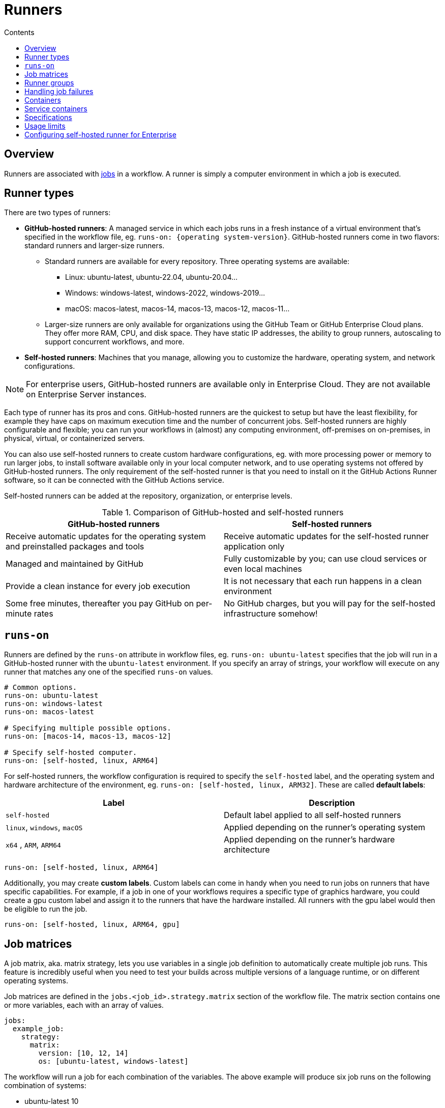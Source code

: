 = Runners
:toc: macro
:toc-title: Contents

:link-docs-usage-limits: https://docs.github.com/en/actions/administering-github-actions/usage-limits-billing-and-administration

toc::[]

== Overview

Runners are associated with link:./jobs.adoc[jobs] in a workflow. A runner is
simply a computer environment in which a job is executed.

== Runner types

There are two types of runners:

* *GitHub-hosted runners*: A managed service in which each jobs runs in a fresh
  instance of a virtual environment that's specified in the workflow file, eg.
  `runs-on: {operating system-version}`. GitHub-hosted runners come in two
  flavors: standard runners and larger-size runners.

  ** Standard runners are available for every repository. Three operating systems
    are available:

    *** Linux: ubuntu-latest, ubuntu-22.04, ubuntu-20.04...
    *** Windows: windows-latest, windows-2022, windows-2019...
    *** macOS: macos-latest, macos-14, macos-13, macos-12, macos-11...

  ** Larger-size runners are only available for organizations using the GitHub
    Team or GitHub Enterprise Cloud plans. They offer more RAM, CPU, and disk
    space. They have static IP addresses, the ability to group runners,
    autoscaling to support concurrent workflows, and more.

* *Self-hosted runners*: Machines that you manage, allowing you to customize
  the hardware, operating system, and network configurations.

[NOTE]
======
For enterprise users, GitHub-hosted runners are available only in Enterprise
Cloud. They are not available on Enterprise Server instances.
======

Each type of runner has its pros and cons. GitHub-hosted runners are the
quickest to setup but have the least flexibility, for example they have caps on
maximum execution time and the number of concurrent jobs. Self-hosted runners
are highly configurable and flexible; you can run your workflows in (almost) any
computing environment, off-premises on on-premises, in physical, virtual, or
containerized servers.

You can also use self-hosted runners to create custom hardware configurations,
eg. with more processing power or memory to run larger jobs, to install software
available only in your local computer network, and to use operating systems not
offered by GitHub-hosted runners. The only requirement of the self-hosted
runner is that you need to install on it the GitHub Actions Runner software,
so it can be connected with the GitHub Actions service.

Self-hosted runners can be added at the repository, organization, or enterprise
levels.

.Comparison of GitHub-hosted and self-hosted runners
|===
| GitHub-hosted runners | Self-hosted runners

| Receive automatic updates for the operating system and preinstalled packages and tools
| Receive automatic updates for the self-hosted runner application only

| Managed and maintained by GitHub
| Fully customizable by you; can use cloud services or even local machines

| Provide a clean instance for every job execution
| It is not necessary that each run happens in a clean environment

| Some free minutes, thereafter you pay GitHub on per-minute rates
| No GitHub charges, but you will pay for the self-hosted infrastructure somehow!
|===

== `runs-on`

Runners are defined by the `runs-on` attribute in workflow files, eg.
`runs-on: ubuntu-latest` specifies that the job will run in a GitHub-hosted
runner with the `ubuntu-latest` environment. If you specify an array of strings,
your workflow will execute on any runner that matches any one of the specified
`runs-on` values.

[source,yaml]
----
# Common options.
runs-on: ubuntu-latest
runs-on: windows-latest
runs-on: macos-latest

# Specifying multiple possible options.
runs-on: [macos-14, macos-13, macos-12]

# Specify self-hosted computer.
runs-on: [self-hosted, linux, ARM64]
----

For self-hosted runners, the workflow configuration is required to specify the
`self-hosted` label, and the operating system and hardware architecture of the
environment, eg. `runs-on: [self-hosted, linux, ARM32]`. These are called
*default labels*:

|===
| Label | Description

| `self-hosted`
| Default label applied to all self-hosted runners

| `linux`, `windows`, `macOS`
| Applied depending on the runner's operating system

| `x64` , `ARM`, `ARM64`
| Applied depending on the runner's hardware architecture
|===

[source,yaml]
----
runs-on: [self-hosted, linux, ARM64]
----

Additionally, you may create *custom labels*. Custom labels can come in handy
when you need to run jobs on runners that have specific capabilities. For
example, if a job in one of your workflows requires a specific type of graphics
hardware, you could create a gpu custom label and assign it to the runners that
have the hardware installed. All runners with the gpu label would then be
eligible to run the job.

[source,yaml]
----
runs-on: [self-hosted, linux, ARM64, gpu]
----

== Job matrices

A job matrix, aka. matrix strategy, lets you use variables in a single
job definition to automatically create multiple job runs. This feature is
incredibly useful when you need to test your builds across multiple versions of
a language runtime, or on different operating systems.

Job matrices are defined in the `jobs.<job_id>.strategy.matrix` section of the
workflow file. The matrix section contains one or more variables, each with an
array of values.

[source,yaml]
----
jobs:
  example_job:
    strategy:
      matrix:
        version: [10, 12, 14]
        os: [ubuntu-latest, windows-latest]
----

The workflow will run a job for each combination of the variables. The above
example will produce six job runs on the following combination of systems:

* ubuntu-latest 10
* ubuntu-latest 12
* ubuntu-latest 14
* windows-latest 10
* windows-latest 12
* windows-latest 14

As well as defining multiple versions of operating systems, the matrix strategy
can also be used to define multiple versions of runtime environments such as
Python and Node:

[source,yaml]
----
jobs:
  build:
    runs-on: ubuntu-latest
    strategy:
      matrix:
        node-version: [14.x, 16.x, 18.x]
----

And you can also define a combination of OS and language versions. The following
matrix produces four workflow runs, one for each operating system paired with
each version of Node.

[source,yaml]
----
strategy:
  matrix:
    os: [ubuntu-latest, windows-latest]
    node-version: [16.x, 18.x]
----

You can expand existing matrix configurations or add new ones using
`jobs.<job_id>.strategy.matrix.include`. This allows you to include additional
key-value pairs for matrix combinations without overwriting any original matrix
values. The below example will include the `tag` key to all combinations that
include the `ubuntu-latest` value for the OS key, and it will also add a new
combination for `ubuntu-latest` and Node.js version 21.x (it will not have the
21.x Node.js version set for the `windows-latest` option).

[source,yaml]
----
strategy:
  matrix:
    node-version: [18.x, 20.x]
    os:
      - ubuntu-latest
      - windows-latest
    include:
      - os: ubuntu-latest
        tag: linux
      - os: ubuntu-latest
        node-version: 21.x
----

To remove specific configurations from the matrix, use `jobs.<job_id>.strategy.matrix.exclude`. Excluded configurations do not run.

You may need to pass the matrix data into the relevant `setup-<runtime>`
action that prepares the runtime environment. That's possible because the
variables defined in your matrix become properties in the `matrix` context.
You can simply reference these properties in other areas of your workflow file.
For instance, you can use `matrix.version` and `matrix.os` to access the current
values of version and os that the job is using.

[source,yaml]
----

jobs:
  build:
    runs-on: ubuntu-latest
    strategy:
      matrix:
        node-version: [14.x, 16.x, 18.x]
    steps:
    - uses: actions/checkout@v3
    - name: Use Node.js ${{ matrix.node-version }}
      uses: actions/setup-node@v3
      with:
        node-version: ${{ matrix.node-version }}
        cache: 'npm'
    - run: npm ci
    - run: npm run build --if-present
    - run: npm test
----

Job matrices are useful for doing things like running test suites in multiple
target runtime environments before publishing a package update. Example for
a Node.js library:

[source,yaml]
----
name: My NPM package workflow
on: push

jobs:
  backwards-compatibility:
    name: ${{ matrix.os }}-${{ matrix.node }}
    strategy:
      matrix:
        node: [14, 16, 18]
        os:
    - ubuntu-latest
    - macos-latest
    - windows-latest
    runs-on: ${{ matrix.os }}
    steps:
      - uses: actions/setup-node@v3
        with:
          node-version: ${{ matrix.node }}
----

This will run the workflow on three different operating systems, each with three
different versions of Node.js, for a total of nine job runs:

* ubuntu-latest + Node.js v14
* ubuntu-latest + Node.js v16
* ubuntu-latest + Node.js v18
* macos-latest + Node.js v14
* macos-latest + Node.js v16
* macos-latest + Node.js v18
* windows-latest + Node.js v14
* windows-latest + Node.js v16
* windows-latest + Node.js v18

[IMPORTANT]
======
Each executed job counts towards billing. A matrix consisting of 9 jobs of 3
minutes each will lead to 27 minutes of billed time.
======

== Runner groups

Runner groups are used to collect sets of runners and create a security boundary
around them.

Enterprise accounts, organizations owned by enterprise accounts, and organizations
using GitHub Teams, can create and manage additional runner groups.

[source,yaml]
----
jobs:
  check-bats-version:
    runs-on:
      group: ubuntu-runners
----

You can also combine labels and groups:

[source,yaml]
----
jobs:
  check-bats-version:
    runs-on:
      group: ubuntu-runners
      labels: ubuntu-10.04-16core
----

== Handling job failures

You can control how job failures are handled with
`jobs.<job_id>.strategy.fail-fast` and `jobs.<job_id>.continue-on-error`. These
settings enable you to decide whether a job failure should affect the entire
matrix and whether specific jobs should continue running after a failure.

== Containers

*GitHub supports containers running on Linux only.*

This means that if your workflow uses Docker container actions, job containers,
or service containers, then you MUST use a Linux runner.

If you are using GitHub-hosted runners, you MUST use an Ubuntu runner. If you are
using self-hosted runners, you MUST use a Linux machine as your runner, and Docker
MUST be installed on it.

== Service containers

Service containers are Docker containers that provide a simple and portable way
for you to host services that you might need to test or operate your application
in a workflow.

You can configure service containers for each job in a workflow.

GitHub creates a fresh Docker container for each service configured in a
workflow, and destroys the service container when the job completes.

Steps in a job can communicate with all service containers that are part of the
same job.

[NOTE]
======
You cannot create and use service containers inside a composite action. They
are available only for JavaScript and Docker actions.
======

You can configure jobs in a workflow to run directly on a runner machine or in
a Docker container:

* Run jobs in a container using Docker *bridge* mode; access the container
  via its hostname, eg. `redis`.

* Run jobs on the runner machine using Docker *host* mode; access using
  `localhost:<port>` or `127.0.0.1:<port>`.

Example of usage of the Redis container service. The job specifies the type
of container it will run:

[source,yaml]
----
name: Redis container example
on:
  - push

jobs:
  container-job:
    runs-on: ubuntu-latest
    # The job specifies the container:
    container: node:16-bullseye
    services:
      redis:
        image: redis
----

In the following example, the job is running on the host image rather than in
a container. We can tell because there is no container specified, and instead
ports are mapped to the service.

[source,yaml]
----
name: Redis container example
on:
  - push

jobs:
  container-job:
    runs-on: ubuntu-latest
    services:
      redis:
        image: redis
        ports:
          - 6379:6379
----

You can specify credentials for your service containers:

[source,yaml]
----
jobs:
  build:
    services:
      redis:
        # Docker image hub
        image: redis
        ports:
          - 6379:6379
        credentials:
          username: ${{ secrets.DOCKERHUB_USERNAME }}
          password: ${{ secrets.DOCKERHUB_PASSWORD }}
      db:
        # Private registry image
        image: ghcr.io/my-org/my-test-db:latest
        credentials:
          username: ${{ secrets.GHCR_USERNAME }}
          password: ${{ secrets.GHCR_PASSWORD }}
----

Example config to run a Postgres server in a service container:

[source,yaml]
----
jobs:
  container-job:
    runs-on: ubuntu-latest
    container: node:10.18-jessie
    services:
      postgres:
        image: postgres
        env:
          POSTGRES_PASSWORD: postgres
        options:
          --health-cmd pg_isready
          --health-interval 10s
          --health-timeout 5s
          --health-retries 5
        ports:
          - 5432:5432
----

== Specifications

As of October 2024, standard GitHub-hosted runners have the following
specifications:

* Windows and Ubuntu:
  ** 2 cores
  ** 7 GB of RAM
  ** 14 GB of disk space
* macOS:
  ** 3 cores
  ** 14 GB of RAM
  ** 14 GB of disk space

[TIP]
======
Keep VM resources in mind, especially when running commands that rely on
parallel execution (for example, running parallel tests).
======

== Usage limits

There are usage limits on workflow runs in GitHub-hosted runners. See
{links-docs-usage-limits}[GitHub's usage limits] for details, but in general
terms:

* Workflow runs are free for self-hosted runners (but you handle the runner
  infrastructure).

* Workflow runs are free (with usage limits) for GitHub-hosted runners in public
  repositories.

* For private repositories, each GitHub account receives some free minutes of
  use of GitHub-hosted runners. How many free minutes depends on the account's
  subscription plan. Usage beyond the free amounts is capped by spending
  limits.

* Large runners are always billed, including for public repositories.

For GitHub-hosted runners, Linux machines are the cheapest:

* Linux has a multiplier of 1.
* Windows has a multiplier of 2.
* macOS had a multiplier of 10.

In addition to runner usage, there are also storage caps for artifacts and
packages. Temporary caching is not included in the storage caps, but is limited
to 10GB per repository.

== Configuring self-hosted runner for Enterprise

Self-hosted runners for Enterprise Cloud and Enterprise Cloud have some
additional configuration options:

* *Proxy Servers*: if you need GitHub to communicate with your self-hosted
  runner via a proxy server, you can set the following options:

  ** `https_proxy`: proxy URL for HTTP traffic.
  ** `http_proxy`: proxy URL for HTTP traffic.
  ** `no_proxy`: URLs (in a comma-separated list) to exclude from proxying.

* *IP Allowlists*: if your Enterprise Cloud or Enterprise Server organization
  has configured IP allowlists, you must add the IP address or IP address range
  of your self-hosted runners to the IP allowlist in order for GitHub to
  communicate with your self-hosted runners
